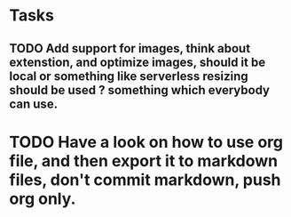 * Tasks
** TODO Add support for images, think about extenstion, and optimize images, should it be local or something like serverless resizing should be used ? something which everybody can use.



* TODO Have a look on how to use org file, and then export it to markdown files, don't commit markdown, push org only.
